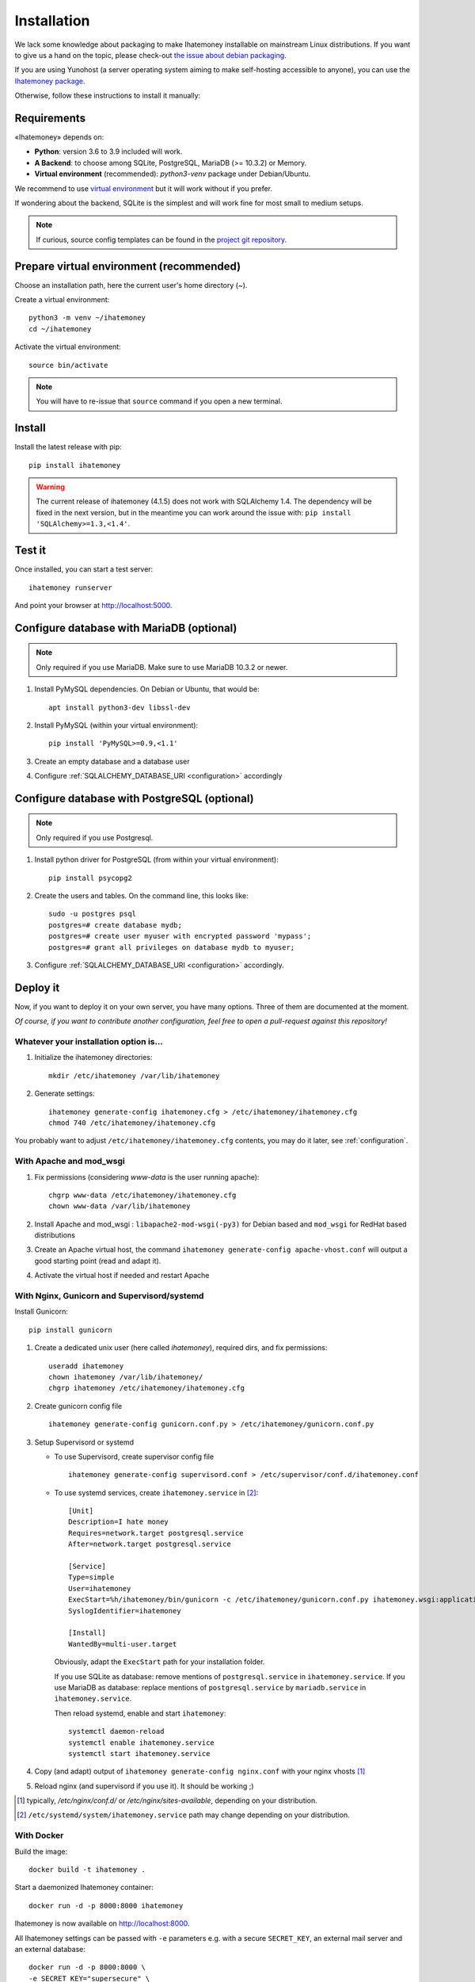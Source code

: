 .. _installation:

Installation
############

We lack some knowledge about packaging to make Ihatemoney installable on mainstream
Linux distributions. If you want to give us a hand on the topic, please
check-out `the issue about debian packaging <https://github.com/spiral-project/ihatemoney/issues/227>`_.

If you are using Yunohost (a server operating system aiming to make self-hosting accessible to anyone),
you can use the `Ihatemoney package <https://github.com/YunoHost-Apps/ihatemoney_ynh>`_.

Otherwise, follow these instructions to install it manually:

.. _installation-requirements:

Requirements
============

«Ihatemoney» depends on:

* **Python**: version 3.6 to 3.9 included will work.
* **A Backend**: to choose among SQLite, PostgreSQL, MariaDB (>= 10.3.2) or Memory.
* **Virtual environment** (recommended): `python3-venv` package under Debian/Ubuntu.

We recommend to use `virtual environment <https://docs.python.org/3/tutorial/venv.html>`_ but
it will work without if you prefer.

If wondering about the backend, SQLite is the simplest and will work fine for
most small to medium setups.

.. note:: If curious, source config templates can be found in the `project git repository <https://github.com/spiral-project/ihatemoney/tree/master/ihatemoney/conf-templates>`_.

.. _virtualenv-preparation:

Prepare virtual environment (recommended)
=========================================

Choose an installation path, here the current user's home directory (`~`).

Create a virtual environment::

    python3 -m venv ~/ihatemoney
    cd ~/ihatemoney

Activate the virtual environment::

    source bin/activate

.. note:: You will have to re-issue that ``source`` command if you open a new
          terminal.

Install
=======

Install the latest release with pip::

  pip install ihatemoney

.. warning:: The current release of ihatemoney (4.1.5) does not work with SQLAlchemy 1.4.
             The dependency will be fixed in the next version, but in the meantime you
             can work around the issue with: ``pip install 'SQLAlchemy>=1.3,<1.4'``.

Test it
=======

Once installed, you can start a test server::

  ihatemoney runserver

And point your browser at `http://localhost:5000 <http://localhost:5000>`_.

Configure database with MariaDB (optional)
================================================

.. note:: Only required if you use MariaDB.  Make sure to use MariaDB 10.3.2 or newer.

1. Install PyMySQL dependencies. On Debian or Ubuntu, that would be::

    apt install python3-dev libssl-dev

2. Install PyMySQL (within your virtual environment)::

    pip install 'PyMySQL>=0.9,<1.1'

3. Create an empty database and a database user
4. Configure :ref:`SQLALCHEMY_DATABASE_URI <configuration>` accordingly


Configure database with PostgreSQL (optional)
=============================================

.. note:: Only required if you use Postgresql.

1. Install python driver for PostgreSQL (from within your virtual environment)::

    pip install psycopg2

2. Create the users and tables. On the command line, this looks like::

    sudo -u postgres psql
    postgres=# create database mydb;
    postgres=# create user myuser with encrypted password 'mypass';
    postgres=# grant all privileges on database mydb to myuser;

3. Configure :ref:`SQLALCHEMY_DATABASE_URI <configuration>` accordingly.


Deploy it
=========

Now, if you want to deploy it on your own server, you have many options.
Three of them are documented at the moment.

*Of course, if you want to contribute another configuration, feel free
to open a pull-request against this repository!*


Whatever your installation option is…
--------------------------------------

1. Initialize the ihatemoney directories::

    mkdir /etc/ihatemoney /var/lib/ihatemoney

2. Generate settings::

    ihatemoney generate-config ihatemoney.cfg > /etc/ihatemoney/ihatemoney.cfg
    chmod 740 /etc/ihatemoney/ihatemoney.cfg

You probably want to adjust ``/etc/ihatemoney/ihatemoney.cfg`` contents,
you may do it later, see :ref:`configuration`.


With Apache and mod_wsgi
------------------------

1. Fix permissions (considering `www-data` is the user running apache)::

     chgrp www-data /etc/ihatemoney/ihatemoney.cfg
     chown www-data /var/lib/ihatemoney

2. Install Apache and mod_wsgi : ``libapache2-mod-wsgi(-py3)`` for Debian
   based and ``mod_wsgi`` for RedHat based distributions
3. Create an Apache virtual host, the command
   ``ihatemoney generate-config apache-vhost.conf`` will output a good
   starting point (read and adapt it).
4. Activate the virtual host if needed and restart Apache

With Nginx, Gunicorn and Supervisord/systemd
--------------------------------------------

Install Gunicorn::

  pip install gunicorn

1. Create a dedicated unix user (here called `ihatemoney`), required dirs, and fix permissions::

    useradd ihatemoney
    chown ihatemoney /var/lib/ihatemoney/
    chgrp ihatemoney /etc/ihatemoney/ihatemoney.cfg

2. Create gunicorn config file ::

    ihatemoney generate-config gunicorn.conf.py > /etc/ihatemoney/gunicorn.conf.py

3. Setup Supervisord or systemd

   - To use Supervisord, create supervisor config file ::

      ihatemoney generate-config supervisord.conf > /etc/supervisor/conf.d/ihatemoney.conf

   - To use systemd services, create ``ihatemoney.service`` in [#systemd-services]_::

      [Unit]
      Description=I hate money
      Requires=network.target postgresql.service
      After=network.target postgresql.service

      [Service]
      Type=simple
      User=ihatemoney
      ExecStart=%h/ihatemoney/bin/gunicorn -c /etc/ihatemoney/gunicorn.conf.py ihatemoney.wsgi:application
      SyslogIdentifier=ihatemoney

      [Install]
      WantedBy=multi-user.target

     Obviously, adapt the ``ExecStart`` path for your installation folder.

     If you use SQLite as database: remove mentions of ``postgresql.service`` in ``ihatemoney.service``.
     If you use MariaDB as database: replace mentions of ``postgresql.service`` by ``mariadb.service`` in ``ihatemoney.service``.

     Then reload systemd, enable and start ``ihatemoney``::

       systemctl daemon-reload
       systemctl enable ihatemoney.service
       systemctl start ihatemoney.service

4. Copy (and adapt) output of ``ihatemoney generate-config nginx.conf``
   with your nginx vhosts [#nginx-vhosts]_
5. Reload nginx (and supervisord if you use it). It should be working ;)

.. [#nginx-vhosts] typically, */etc/nginx/conf.d/* or
   */etc/nginx/sites-available*, depending on your distribution.

.. [#systemd-services] ``/etc/systemd/system/ihatemoney.service``
                       path may change depending on your distribution.

With Docker
-----------

Build the image::

    docker build -t ihatemoney .

Start a daemonized Ihatemoney container::

    docker run -d -p 8000:8000 ihatemoney

Ihatemoney is now available on http://localhost:8000.

All Ihatemoney settings can be passed with ``-e`` parameters
e.g. with a secure ``SECRET_KEY``, an external mail server and an
external database::

    docker run -d -p 8000:8000 \
    -e SECRET_KEY="supersecure" \
    -e SQLALCHEMY_DATABASE_URI="mysql+pymysql://user:pass@172.17.0.5/ihm" \
    -e MAIL_SERVER=smtp.gmail.com \
    -e MAIL_PORT=465 \
    -e MAIL_USERNAME=your-email@gmail.com \
    -e MAIL_PASSWORD=your-password \
    -e MAIL_USE_SSL=True \
    ihatemoney

A volume can also be specified to persist the default database file::

    docker run -d -p 8000:8000 -v /host/path/to/database:/database ihatemoney

To enable the Admin dashboard, first generate a hashed password with::

    docker run -it --rm --entrypoint ihatemoney ihatemoney generate_password_hash

At the prompt, enter a password to use for the admin dashboard. The
command will print the hashed password string.

Add these additional environment variables to the docker run invocation::

    -e ACTIVATE_ADMIN_DASHBOARD=True \
    -e ADMIN_PASSWORD=<hashed_password_string> \

Additional gunicorn parameters can be passed using the docker ``CMD``
parameter.
For example, use the following command to add more gunicorn workers::

    docker run -d -p 8000:8000 ihatemoney -w 3
